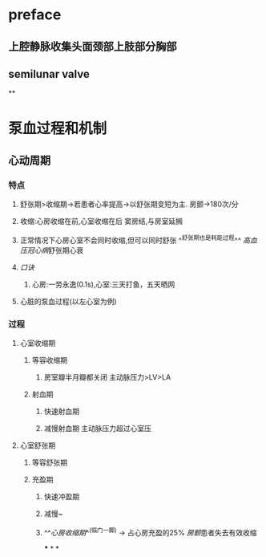 * preface
** 上腔静脉收集头面颈部上肢部分胸部
** [[../assets/image_1642405756541_0.png]]semilunar valve
**
* 泵血过程和机制
** 心动周期
*** [[../assets/image_1642404284921_0.png]]
*** 特点
**** 舒张期>收缩期→若患者心率提高→以舒张期变短为主. 房颤→180次/分
**** 收缩:心房收缩在前,心室收缩在后 窦房结,与房室延搁
**** 正常情况下心房心室不会同时收缩,但可以同时舒张 ^^舒张期也是耗能过程^^ [[高血压]][[冠心病]]舒张期心衰
**** [[口诀]]
***** 心房:一劳永逸(0.1s),心室:三天打鱼，五天晒网
**** 心脏的泵血过程(以左心室为例)
*** 过程
**** 心室收缩期
***** 等容收缩期
:PROPERTIES:
:id: 61e52067-0eee-4b5e-b2a2-ed1e32f61055
:END:
****** 房室瓣半月瓣都关闭  主动脉压力>LV>LA
***** 射血期
****** 快速射血期
****** 减慢射血期 主动脉压力超过心室压
**** 心室舒张期
***** 等容舒张期
:PROPERTIES:
:id: 61e520bd-ae4a-4cd0-b250-97b4a12c96c0
:END:
***** 充盈期
****** 快速冲盈期
:PROPERTIES:
:id: 61e520d1-b00d-4910-a375-3e127143dd08
:END:
****** 减慢~
****** ^^[[心房收缩期]]^^(临门一脚)  → 占心房充盈的25% [[房颤]]患者失去有效收缩
***
*
*